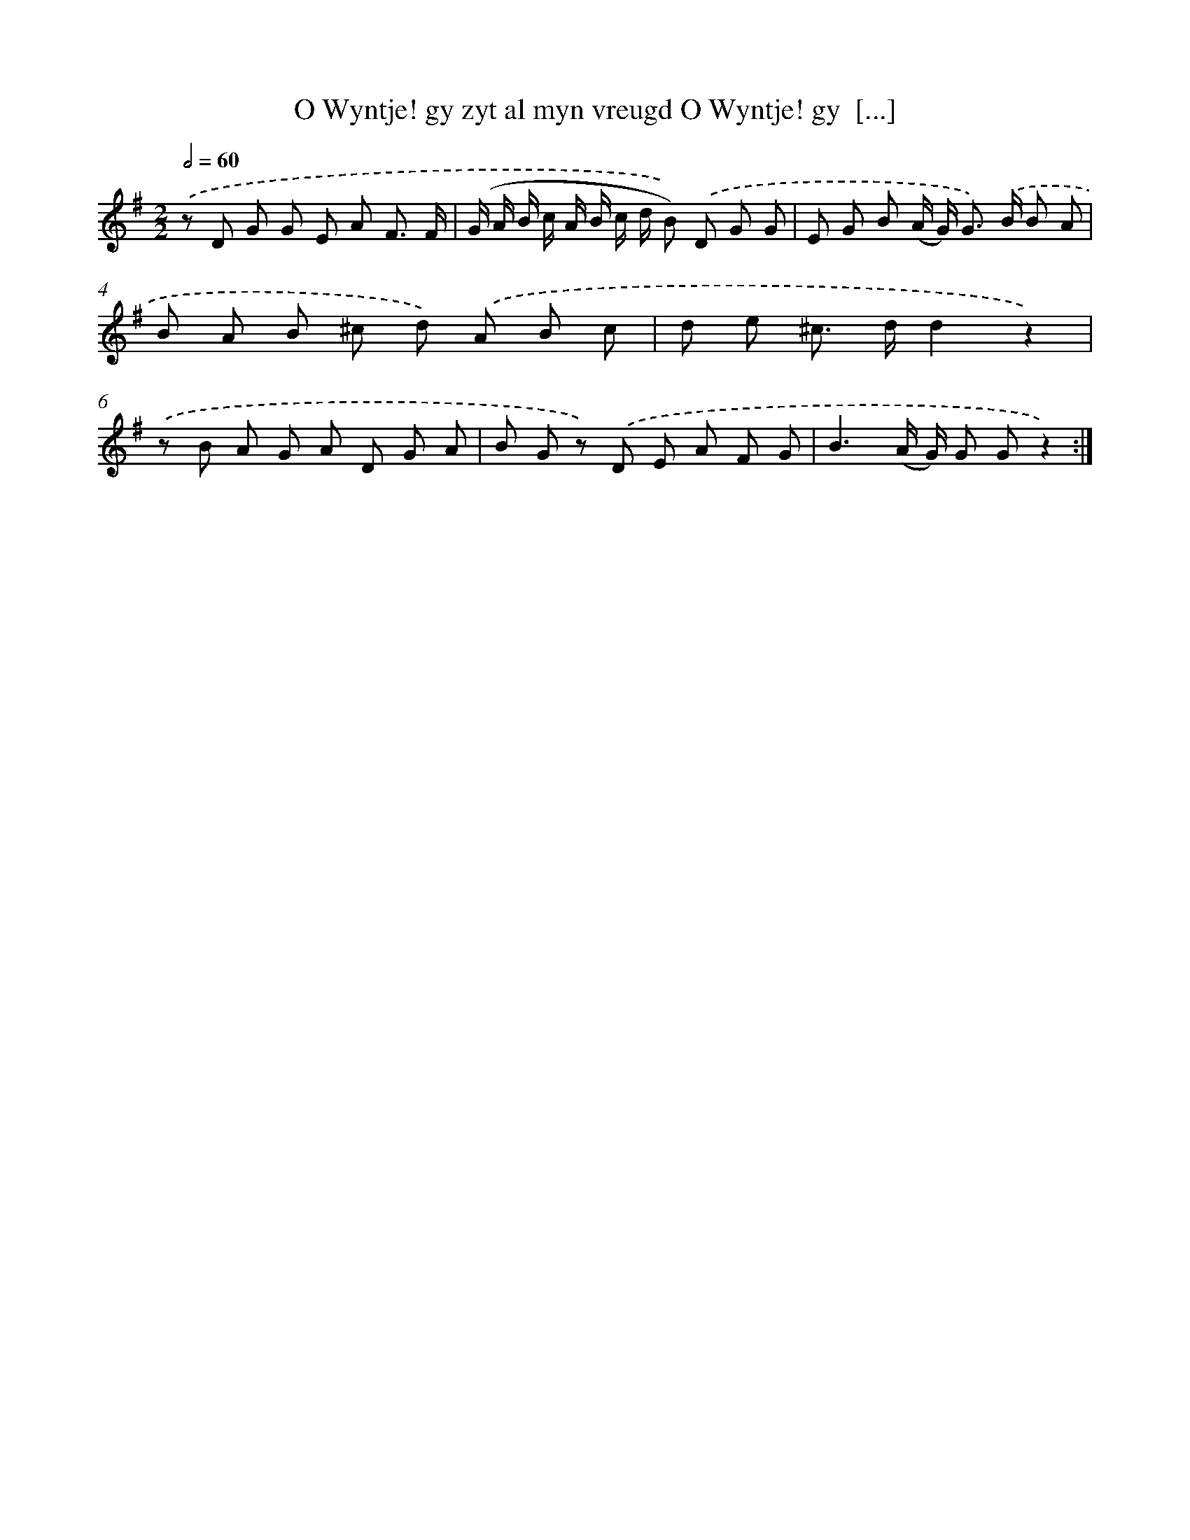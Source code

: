 X: 16392
T: O Wyntje! gy zyt al myn vreugd O Wyntje! gy  [...]
%%abc-version 2.0
%%abcx-abcm2ps-target-version 5.9.1 (29 Sep 2008)
%%abc-creator hum2abc beta
%%abcx-conversion-date 2018/11/01 14:38:03
%%humdrum-veritas 1634420872
%%humdrum-veritas-data 4216148884
%%continueall 1
%%barnumbers 0
L: 1/8
M: 2/2
Q: 1/2=60
K: G clef=treble
.('z D G G E A F3/ F/ |
(G/ A/ B/ c/ A/ B/ c/ d/ B)) .('D G G |
E G B (A/ G<) G) .('B/ B A |
B A B ^c d) .('A B c |
d e ^c> dd2z2) |
.('z B A G A D G A |
B G z) .('D E A F G |
B3(A/ G/) G Gz2) :|]
